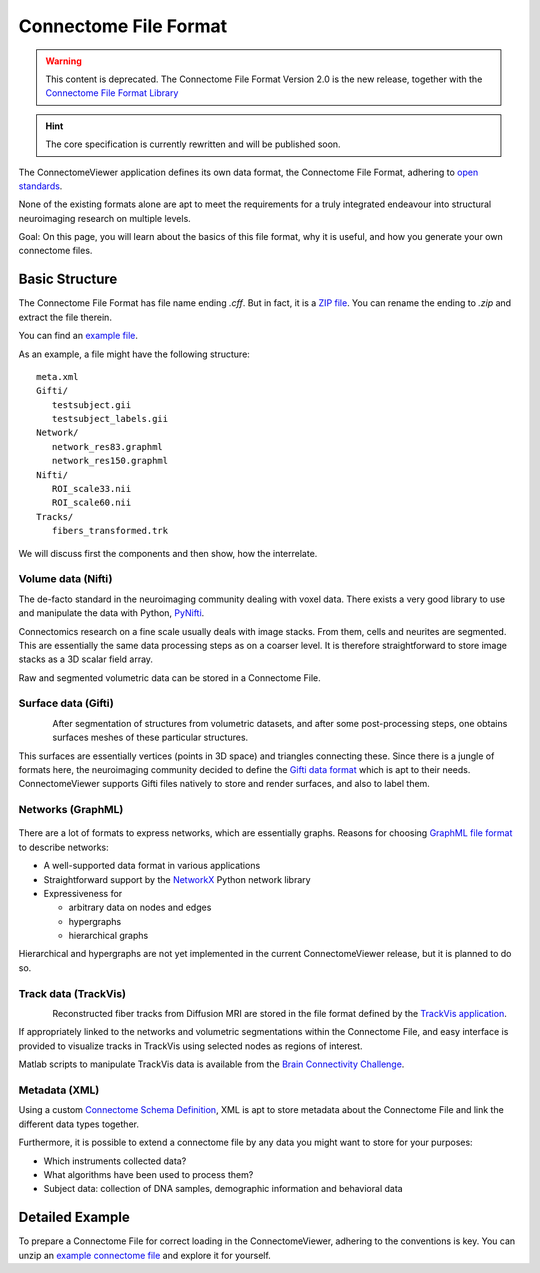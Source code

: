 .. _cfformat:

========================
 Connectome File Format
========================

.. warning:: This content is deprecated. The Connectome File Format Version 2.0 is the new release, together
             with the `Connectome File Format Library <http://www.connectomics.org/cfflib/>`_

.. hint::
   The core specification is currently rewritten and will be published soon.

The ConnectomeViewer application defines its own data format, the Connectome File Format,
adhering to `open standards <http://www.opensource.org/osr-intro>`_.

None of the existing formats alone are apt to meet the requirements for a truly
integrated endeavour into structural neuroimaging research on multiple levels.

Goal: On this page, you will learn about the basics of this file format, why it
is useful, and how you generate your own connectome files.

Basic Structure
---------------

The Connectome File Format has file name ending *.cff*. But in fact, it is
a `ZIP file <http://en.wikipedia.org/wiki/ZIP_(file_format)>`_.
You can rename the ending to *.zip* and extract the file therein.

You can find an `example file <http://www.connectome.ch/datasets/homo_sapiens_02.cff>`_.

As an example, a file might have the following structure::

   meta.xml
   Gifti/
      testsubject.gii
      testsubject_labels.gii
   Network/
      network_res83.graphml
      network_res150.graphml
   Nifti/
      ROI_scale33.nii
      ROI_scale60.nii
   Tracks/
      fibers_transformed.trk
  

We will discuss first the components and then show, how the interrelate.


Volume data (Nifti)
```````````````````
|volume|

The de-facto standard in the neuroimaging community dealing with voxel data.
There exists a very good library to use and manipulate the data with Python,
`PyNifti <http://niftilib.sourceforge.net/pynifti/>`_.

Connectomics research on a fine scale usually deals with image stacks. From them,
cells and neurites are segmented. This are essentially the same data processing
steps as on a coarser level. It is therefore straightforward to store image
stacks as a 3D scalar field array.

Raw and segmented volumetric data can be stored in a Connectome File.

.. |volume| image:: ../_static/cff/volume.png

   
Surface data (Gifti)
````````````````````
.. figure:: ../_static/cff/surface.resized.png
   :align: left

After segmentation of structures from volumetric datasets, and after some
post-processing steps, one obtains surfaces meshes of these particular structures.

This surfaces are essentially vertices (points in 3D space) and triangles connecting
these. Since there is a jungle of formats here, the neuroimaging community decided
to define the `Gifti data format <http://www.nitrc.org/projects/gifti/>`_ which is apt
to their needs. ConnectomeViewer supports Gifti files natively to store and render
surfaces, and also to label them.


Networks (GraphML)
``````````````````
.. figure:: ../_static/cff/graph.resized.png

There are a lot of formats to express networks, which are essentially graphs.
Reasons for choosing `GraphML file format <http://graphml.graphdrawing.org/>`_ to describe networks:

* A well-supported data format in various applications
* Straightforward support by the `NetworkX <http://networkx.lanl.gov/>`_ Python network library
* Expressiveness for

  * arbitrary data on nodes and edges
  * hypergraphs
  * hierarchical graphs

Hierarchical and hypergraphs are not yet implemented in the current ConnectomeViewer release,
but it is planned to do so.


Track data (TrackVis)
`````````````````````
.. figure:: ../_static/cff/fibers.resized.png
   :align: left
   
Reconstructed fiber tracks from Diffusion MRI are stored in the file format defined
by the `TrackVis application <http://www.trackvis.org/docs/?subsect=fileformat>`_.

If appropriately linked to the networks and volumetric segmentations within
the Connectome File, and easy interface is provided to visualize tracks in TrackVis
using selected nodes as regions of interest.

Matlab scripts to manipulate TrackVis data is available from the
`Brain Connectivity Challenge <http://pbc.lrdc.pitt.edu/?q=2009b-resource>`_.

Metadata (XML)
``````````````
Using a custom `Connectome Schema Definition <http://connectome.ch/connectome.xsd>`_,
XML is apt to store metadata about the Connectome File and link the different data types together.

Furthermore, it is possible to extend a connectome file by any data you might
want to store for your purposes:

* Which instruments collected data?
* What algorithms have been used to process them?
* Subject data: collection of DNA samples, demographic information and behavioral data


Detailed Example
-----------------

To prepare a Connectome File for correct loading in the ConnectomeViewer, adhering to
the conventions is key.  You can unzip an `example connectome file <http://www.connectome.ch/datasets/homo_sapiens_02.cff>`_
and explore it for yourself.

